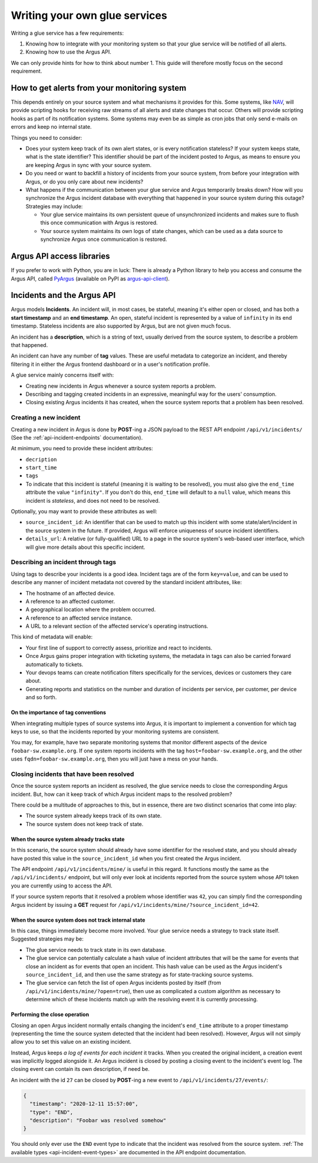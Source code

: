==============================
Writing your own glue services
==============================

Writing a glue service has a few requirements:

1. Knowing how to integrate with your monitoring system so that your glue
   service will be notified of all alerts.
2. Knowing how to use the Argus API.

We can only provide hints for how to think about number 1. This guide will
therefore mostly focus on the second requirement.

How to get alerts from your monitoring system
=============================================

This depends entirely on your source system and what mechanisms it provides for
this. Some systems, like `NAV`_, will provide scripting hooks for receiving raw
streams of all alerts and state changes that occur. Others will provide
scripting hooks as part of its notification systems. Some systems may even be
as simple as cron jobs that only send e-mails on errors and keep no internal
state.

Things you need to consider:

* Does your system keep track of its own alert states, or is every notification
  stateless? If your system keeps state, what is the state identifier? This
  identifier should be part of the incident posted to Argus, as means to ensure
  you are keeping Argus in sync with your source system.
* Do you need or want to backfill a history of incidents from your source
  system, from before your integration with Argus, or do you only care about
  new incidents?
* What happens if the communication between your glue service and Argus
  temporarily breaks down? How will you synchronize the Argus incident database
  with everything that happened in your source system during this outage?
  Strategies may include:

  * Your glue service maintains its own persistent queue of unsynchronized
    incidents and makes sure to flush this once communication with Argus is
    restored.
  * Your source system maintains its own logs of state changes, which can be
    used as a data source to synchronize Argus once communication is restored.


.. _NAV: https://nav.uninett.no/

Argus API access libraries
==========================

If you prefer to work with Python, you are in luck: There is already a Python
library to help you access and consume the Argus API, called `PyArgus`_
(available on PyPI as `argus-api-client`_).

.. _PyArgus: https://github.com/Uninett/pyargus/
.. _argus-api-client: https://pypi.org/project/argus-api-client/


Incidents and the Argus API
===========================

Argus models **Incidents**. An incident will, in most cases, be stateful,
meaning it's either open or closed, and has both a **start timestamp** and an
**end timestamp**. An open, stateful incident is represented by a value of
``infinity`` in its end timestamp. Stateless incidents are also supported by
Argus, but are not given much focus.

An incident has a **description**, which is a string of text, usually derived
from the source system, to describe a problem that happened.

An incident can have any number of **tag** values. These are useful metadata to
categorize an incident, and thereby filtering it in either the Argus frontend
dashboard or in a user's notification profile.

A glue service mainly concerns itself with:

* Creating new incidents in Argus whenever a source system reports a problem.
* Describing and tagging created incidents in an expressive, meaningful way for
  the users' consumption.
* Closing existing Argus incidents it has created, when the source system
  reports that a problem has been resolved.

Creating a new incident
-----------------------

Creating a new incident in Argus is done by **POST**-ing a JSON payload to the
REST API endpoint ``/api/v1/incidents/`` (See the :ref:`api-incident-endpoints`
documentation).

At minimum, you need to provide these incident attributes:

* ``decription``
* ``start_time``
* ``tags``
* To indicate that this incident is stateful (meaning it is waiting to be
  resolved), you must also give the ``end_time`` attribute the value
  ``"infinity"``. If you don't do this, ``end_time`` will default to a ``null``
  value, which means this incident is *stateless*, and does not need to be
  resolved.

Optionally, you may want to provide these attributes as well:

* ``source_incident_id``: An identifier that can be used to match up this
  incident with some state/alert/incident in the source system in the
  future. If provided, Argus will enforce uniqueness of source incident
  identifiers.
* ``details_url``: A relative (or fully-qualified) URL to a page in the source
  system's web-based user interface, which will give more details about this
  specific incident.


.. code-block:: json
   :caption: Complete example of an incident JSON payload

   {
       "description": "foobar-sw.example.org stopped responding to ping requests",
       "source_incident_id": "42",
       "details_url": "/alerts/detail/42/",
       "start_time": "2020-12-11 15:50:42",
       "end_time": "infinity",
       "tags": [
	 {"tag": "host=foobar-sw.example.org"},
	 {"tag": "location=Campus Rotvoll"},
	 {"tag": "customer=himunkholmen.no"}
       ]
   }

Describing an incident through tags
-----------------------------------

Using tags to describe your incidents is a good idea. Incident tags are of the
form ``key=value``, and can be used to describe any manner of incident
metadata not covered by the standard incident attributes, like:

* The hostname of an affected device.
* A reference to an affected customer.
* A geographical location where the problem occurred.
* A reference to an affected service instance.
* A URL to a relevant section of the affected service's operating instructions.

This kind of metadata will enable:

* Your first line of support to correctly assess, prioritize and react to
  incidents.
* Once Argus gains proper integration with ticketing systems, the metadata in
  tags can also be carried forward automatically to tickets.
* Your devops teams can create notification filters specifically for the
  services, devices or customers they care about.
* Generating reports and statistics on the number and duration of incidents per
  service, per customer, per device and so forth.

On the importance of tag conventions
~~~~~~~~~~~~~~~~~~~~~~~~~~~~~~~~~~~~

When integrating multiple types of source systems into Argus, it is important
to implement a convention for which tag keys to use, so that the incidents
reported by your monitoring systems are consistent.

You may, for example, have two separate monitoring systems that monitor
different aspects of the device ``foobar-sw.example.org``. If one system
reports incidents with the tag ``host=foobar-sw.example.org``, and the other
uses ``fqdn=foobar-sw.example.org``, then you will just have a mess on your
hands.

Closing incidents that have been resolved
-----------------------------------------

Once the source system reports an incident as resolved, the glue service
needs to close the corresponding Argus incident. But, how can it keep track of
which Argus incident maps to the resolved problem?

There could be a multitude of approaches to this, but in essence, there are two
distinct scenarios that come into play:

- The source system already keeps track of its own state.
- The source system does not keep track of state.

When the source system already tracks state
~~~~~~~~~~~~~~~~~~~~~~~~~~~~~~~~~~~~~~~~~~~

In this scenario, the source system should already have some identifier for the
resolved state, and you should already have posted this value in the
``source_incident_id`` when you first created the Argus incident.

The API endpoint ``/api/v1/incidents/mine/`` is useful in this regard. It
functions mostly the same as the ``/api/v1/incidents/`` endpoint, but will only
ever look at incidents reported from the source system whose API token you are
currently using to access the API.

If your source system reports that it resolved a problem whose identifier was
``42``, you can simply find the corresponding Argus incident by issuing a
**GET** request for ``/api/v1/incidents/mine/?source_incident_id=42``.

When the source system does not track internal state
~~~~~~~~~~~~~~~~~~~~~~~~~~~~~~~~~~~~~~~~~~~~~~~~~~~~

In this case, things immediately become more involved. Your glue service needs
a strategy to track state itself. Suggested strategies may be:

* The glue service needs to track state in its own database.
* The glue service can potentially calculate a hash value of incident
  attributes that will be the same for events that close an incident as for
  events that open an incident. This hash value can be used as the Argus
  incident's ``source_incident_id``, and then use the same strategy as for
  state-tracking source systems.
* The glue service can fetch the list of open Argus incidents posted by itself
  (from ``/api/v1/incidents/mine/?open=true``), then use as complicated a
  custom algorithm as necessary to determine which of these Incidents match up
  with the resolving event it is currently processing.

Performing the close operation
~~~~~~~~~~~~~~~~~~~~~~~~~~~~~~

Closing an open Argus incident normally entails changing the incident's
``end_time`` attribute to a proper timestamp (representing the time the source
system detected that the incident had been resolved).  However, Argus will not
simply allow you to set this value on an existing incident.

Instead, Argus keeps *a log of events for each incident* it tracks. When you
created the original incident, a creation event was implicitly logged alongside
it. An Argus incident is closed by posting a closing event to the incident's
event log. The closing event can contain its own description, if need be.

An incident with the id ``27`` can be closed by **POST**-ing a new event to
``/api/v1/incidents/27/events/``:

.. code-block:: json

   {
     "timestamp": "2020-12-11 15:57:00",
     "type": "END",
     "description": "Foobar was resolved somehow"
   }

You should only ever use the ``END`` event type to indicate that the incident
was resolved from the source system.  :ref:`The available types
<api-incident-event-types>` are documented in the API endpoint documentation.
